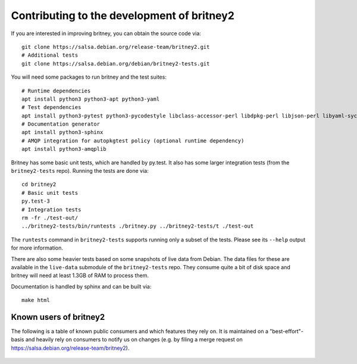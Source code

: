 Contributing to the development of britney2
===========================================

If you are interested in improving britney, you can obtain the source
code via::

  git clone https://salsa.debian.org/release-team/britney2.git
  # Additional tests
  git clone https://salsa.debian.org/debian/britney2-tests.git

You will need some packages to run britney and the test suites::

  # Runtime dependencies
  apt install python3 python3-apt python3-yaml
  # Test dependencies
  apt install python3-pytest python3-pycodestyle libclass-accessor-perl libdpkg-perl libjson-perl libyaml-syck-perl rsync
  # Documentation generator
  apt install python3-sphinx
  # AMQP integration for autopkgtest policy (optional runtime dependency)
  apt install python3-amqplib

Britney has some basic unit tests, which are handled by py.test.  It
also has some larger integration tests (from the ``britney2-tests``
repo).  Running the tests are done via::

  cd britney2
  # Basic unit tests
  py.test-3
  # Integration tests
  rm -fr ./test-out/
  ../britney2-tests/bin/runtests ./britney.py ../britney2-tests/t ./test-out

The ``runtests`` command in ``britney2-tests`` supports running only a
subset of the tests.  Please see its ``--help`` output for more
information.

There are also some heavier tests based on some snapshots of
live data from Debian.  The data files for these are available in the
``live-data`` submodule of the ``britney2-tests`` repo.  They consume
quite a bit of disk space and britney will need at least 1.3GB of RAM
to process them.


Documentation is handled by sphinx and can be built via::

    make html

Known users of britney2
-----------------------

The following is a table of known public consumers and which features
they rely on.  It is maintained on a "best-effort"-basis and heavily
rely on consumers to notify us on changes (e.g. by filing a merge
request on https://salsa.debian.org/release-team/britney2).


  +------------+----------------------------------------------+-----------------------------------------------------------------------+------------------------------------------------------------------------------------------------------------+
  | Consumer   | code repo                                    | config file                                                           | britney cmd-line                                                                                           |
  +============+==============================================+=======================================================================+============================================================================================================+
  | Kali Linux | https://gitlab.com/kalilinux/tools/britney2  |  https://gitlab.com/kalilinux/tools/britney2/-/blob/master/kali.conf | `./britney.py -c X -d Y -v <https://gitlab.com/kalilinux/tools/britney2/-/blob/master/kali-run-britney.sh>`_ |
  | Security Team (for autopkgtest) | https://salsa.debian.org/security-team/britney2  | https://salsa.debian.org/security-team/britney2/-/blob/master/britney2-debsec-stable.conf | `./britney.py -v -c X --no-compute-migrations <https://salsa.debian.org/security-team/britney2/-/blob/master/run.sh>`_ |
  | Ubuntu | https://git.launchpad.net/~ubuntu-release/britney/+git/britney2-ubuntu  | https://git.launchpad.net/~ubuntu-release/britney/+git/britney2-ubuntu/tree/britney.conf | ./britney.py ?? |
  +------------+----------------------------------------------+-----------------------------------------------------------------------+------------------------------------------------------------------------------------------------------------+
